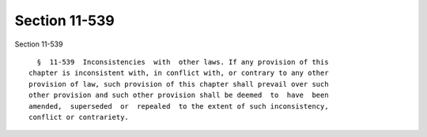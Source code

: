 Section 11-539
==============

Section 11-539 ::    
        
     
        §  11-539  Inconsistencies  with  other laws. If any provision of this
      chapter is inconsistent with, in conflict with, or contrary to any other
      provision of law, such provision of this chapter shall prevail over such
      other provision and such other provision shall be deemed  to  have  been
      amended,  superseded  or  repealed  to the extent of such inconsistency,
      conflict or contrariety.
    
    
    
    
    
    
    